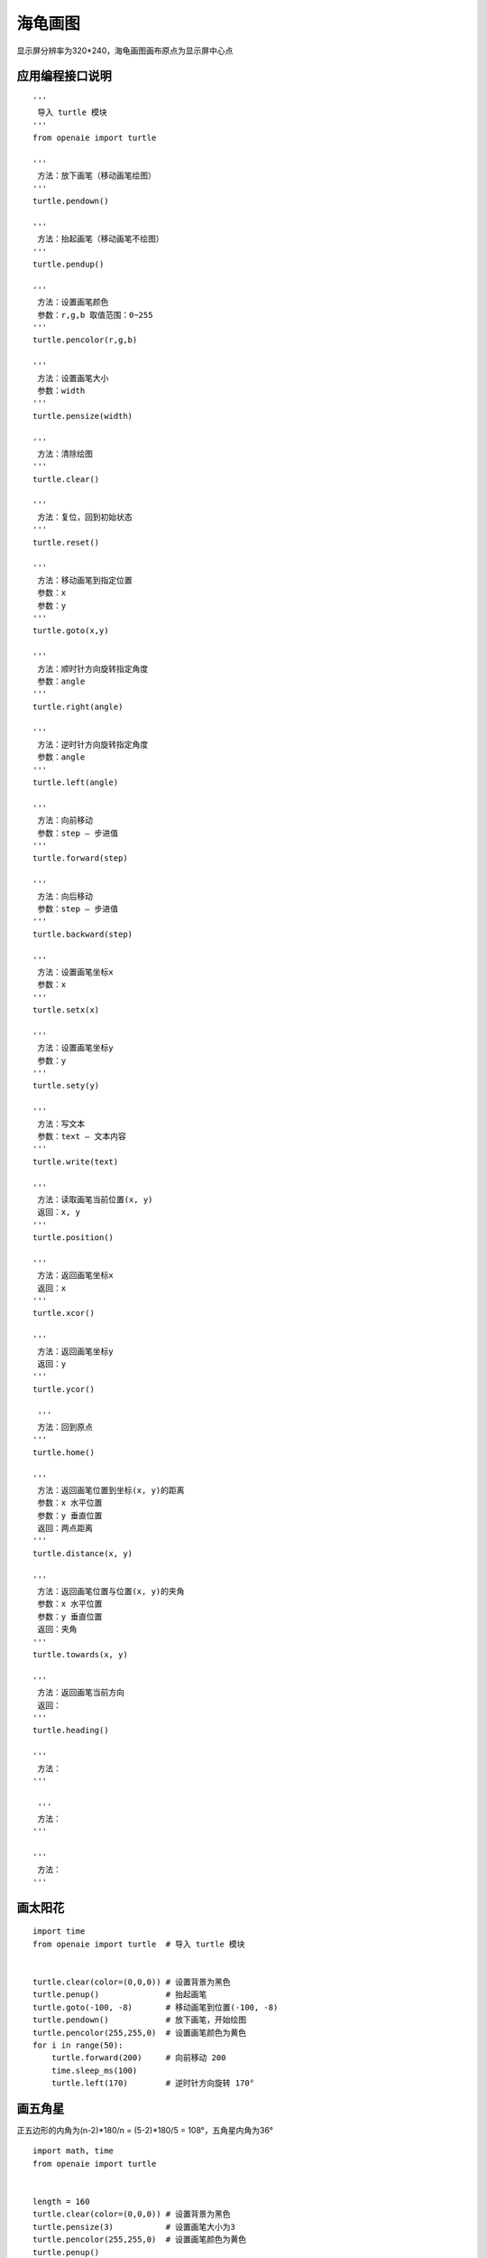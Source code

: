海龟画图 
======================================================

显示屏分辨率为320*240，海龟画图画布原点为显示屏中心点 

应用编程接口说明
++++++++++++++++++++++++++++++++++++++++++++++++++++++

:: 

    '''
     导入 turtle 模块 
    '''
    from openaie import turtle
    
    '''
     方法：放下画笔（移动画笔绘图） 
    '''
    turtle.pendown()

    '''
     方法：抬起画笔（移动画笔不绘图） 
    '''
    turtle.pendup()    
    
    '''
     方法：设置画笔颜色 
     参数：r,g,b 取值范围：0~255
    '''    
    turtle.pencolor(r,g,b)

    '''
     方法：设置画笔大小 
     参数：width
    '''    
    turtle.pensize(width)

    '''
     方法：清除绘图 
    '''    
    turtle.clear()

    '''
     方法：复位，回到初始状态  
    '''    
    turtle.reset()

    '''
     方法：移动画笔到指定位置 
     参数：x
     参数：y
    '''    
    turtle.goto(x,y)

    '''
     方法：顺时针方向旋转指定角度 
     参数：angle
    '''    
    turtle.right(angle)
    
    '''
     方法：逆时针方向旋转指定角度 
     参数：angle
    '''    
    turtle.left(angle)

    '''
     方法：向前移动 
     参数：step — 步进值
    '''    
    turtle.forward(step)

    '''
     方法：向后移动
     参数：step — 步进值
    '''    
    turtle.backward(step)

    '''
     方法：设置画笔坐标x  
     参数：x
    '''    
    turtle.setx(x)

    '''
     方法：设置画笔坐标y  
     参数：y
    '''    
    turtle.sety(y)

    '''
     方法：写文本  
     参数：text — 文本内容
    '''
    turtle.write(text)    
    
    '''
     方法：读取画笔当前位置(x, y)
     返回：x, y 
    '''
    turtle.position()
    
    '''
     方法：返回画笔坐标x 
     返回：x
    '''
    turtle.xcor()
    
    '''
     方法：返回画笔坐标y 
     返回：y 
    '''
    turtle.ycor()
    
     '''
     方法：回到原点 
    '''
    turtle.home()
    
    '''
     方法：返回画笔位置到坐标(x, y)的距离  
     参数：x 水平位置
     参数：y 垂直位置
     返回：两点距离  
    '''
    turtle.distance(x, y)
    
    '''
     方法：返回画笔位置与位置(x, y)的夹角
     参数：x 水平位置
     参数：y 垂直位置
     返回：夹角  
    '''
    turtle.towards(x, y)
 
    '''
     方法：返回画笔当前方向 
     返回：
    '''
    turtle.heading()
    
    '''
     方法：  
    '''
    
     '''
     方法：
    '''
    
    '''
     方法：
    '''
 
 

画太阳花
++++++++++++++++++++++++++++++++++++++++++++++++++++++
::

    import time
    from openaie import turtle  # 导入 turtle 模块


    turtle.clear(color=(0,0,0)) # 设置背景为黑色
    turtle.penup()              # 抬起画笔
    turtle.goto(-100, -8)       # 移动画笔到位置(-100, -8)
    turtle.pendown()            # 放下画笔，开始绘图
    turtle.pencolor(255,255,0)  # 设置画笔颜色为黄色 
    for i in range(50): 
        turtle.forward(200)     # 向前移动 200
        time.sleep_ms(100)
        turtle.left(170)        # 逆时针方向旋转 170°



画五角星
++++++++++++++++++++++++++++++++++++++++++++++++++++++
正五边形的内角为(n-2)*180/n = (5-2)*180/5 = 108°，五角星内角为36°
 
::

    import math, time 
    from openaie import turtle


    length = 160   
    turtle.clear(color=(0,0,0)) # 设置背景为黑色
    turtle.pensize(3)           # 设置画笔大小为3
    turtle.pencolor(255,255,0)  # 设置画笔颜色为黄色
    turtle.penup()
    # 根据五角星边长 length 计算画笔起始位置 
    turtle.goto(-(length*math.cos(math.radians(36))-length/2), -length*math.sin(math.radians(72))/2)
    turtle.pendown()
    turtle.left(36) # 逆时针旋转36°
    for i in range(5): 
        turtle.forward(length)
        turtle.left(144)
        time.sleep_ms(500)  
 

画正多边形
++++++++++++++++++++++++++++++++++++++++++++++++++++++        

::

    import time
    from openaie import turtle 


    NUM = 6  # 边数
    L = 50   # 边长
    interior_angle = (NUM-2)*180/NUM # 计算多边形内角
    turtle.clear(color=(0,0,0))
    turtle.penup()
    turtle.goto(-25,-50)
    turtle.pendown()
    turtle.pensize(3)
    turtle.pencolor(0,0,255)
    for i in range(NUM): 
        turtle.forward(L)
        turtle.left(180-interior_angle) 
        time.sleep_ms(300)

        
画树 
++++++++++++++++++++++++++++++++++++++++++++++++++++++ 
树的颜色随机变化 

::

    from openaie import turtle
    import random


    def draw_colorful_tree(branch_len):  
        r = random.randint(0, 255) # 生成 0~255 的随机数
        g = random.randint(0, 255)
        b = random.randint(0, 255)
        turtle.pencolor(r, g, b)   # 根据随机数设置画笔颜色
        if branch_len>5:
            turtle.forward(branch_len)
            turtle.right(20)
            draw_colorful_tree(branch_len-15)
            turtle.left(40)
            draw_colorful_tree(branch_len-10)
            turtle.right(20)
            turtle.backward(branch_len)
            
    turtle.clear(color=(0,0,0))
    while True:
        turtle.reset()
        turtle.left(90)
        turtle.penup()
        turtle.pensize(3)
        turtle.backward(120)
        turtle.pendown()
        draw_colorful_tree(70) 

    
绘制科赫雪花 
++++++++++++++++++++++++++++++++++++++++++++++++++++++
按键切换科赫雪花阶数

::

    from openaie import turtle, button1, button2
    import time, random
    

    def draw_koch(size, n):
        if n==0:
            turtle.forward(size)
        else:
            for angle in [0, 60, -120, 60]:
                turtle.left(angle)
                draw_koch(size/3, n-1)

    def koch_curve(n):
        turtle.clear(color=(0,0,0))
        turtle.pensize(1)
        turtle.penup()
        turtle.goto(-100, 60)
        r = random.randint(0, 255)
        g = random.randint(0, 255)
        b = random.randint(0, 255)
        turtle.pencolor(r, g, b)
        turtle.pendown()
        level = n # 科赫雪花阶数
        draw_koch(200, level)
        turtle.right(120)
        draw_koch(200, level)
        turtle.right(120)
        draw_koch(200, level)

    num = 1
    koch_curve(num)

    while (True):
        if button1.is_press(): # 检测到按键按下
            time.sleep_ms(10)  # 延时消抖
            if button1.is_press():
                num += 1
                if num > 4:
                    num = 1
                koch_curve(num)
            while (button1.is_press()) : # 等待按键释放
                pass
        if button2.is_press(): # 检测到按键按下
            time.sleep_ms(10)
            if button2.is_press():
                num -= 1
                if num < 1:
                    num = 4
                koch_curve(num)
            while (button2.is_press()) : # 等待按键释放
                pass

